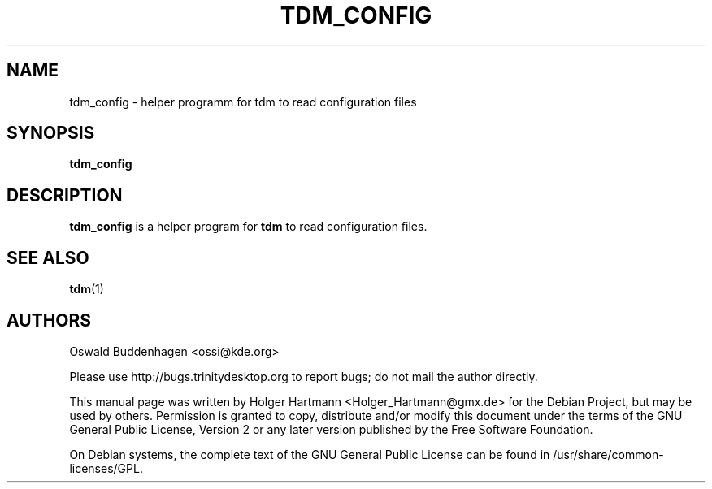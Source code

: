 .\" This file was generated by (a slightly modified) kdemangen.pl and edited by hand
.TH  TDM_CONFIG 1 "June 2006" "Trinity Desktop Environment" "helper program"
.SH NAME
tdm_config
\- helper programm for tdm to read configuration files
.SH SYNOPSIS
\fBtdm_config\fP
.SH DESCRIPTION
\fBtdm_config\fP is a helper program for \fBtdm\fP to read configuration files.
.SH SEE ALSO
\fBtdm\fP(1)
.SH AUTHORS
.nf
Oswald Buddenhagen <ossi@kde.org>

.br
.fi
Please use http://bugs.trinitydesktop.org to report bugs; do not mail the author directly.
.PP
This manual page was written by Holger Hartmann <Holger_Hartmann@gmx.de> for the Debian Project, but may be used by others. Permission is granted to copy, distribute and/or modify this document under the terms of the GNU General Public License, Version 2 or any later version published by the Free Software Foundation.
.PP
On Debian systems, the complete text of the GNU General Public License can be found in /usr/share/common\-licenses/GPL.
